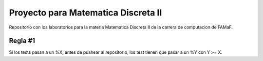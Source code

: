 Proyecto para Matematica Discreta II
====================================

Repositorio con los laboratorios para la materia Matematica Discreta II
de la carrera de computacion de FAMaF.

Regla #1
--------

Si los tests pasan a un %X, antes de pushear al repositorio, los test
tienen que pasar a un %Y con Y >= X.
